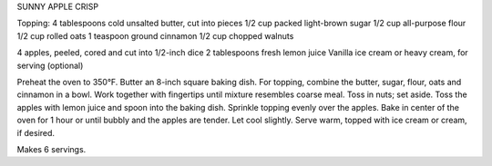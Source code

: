 SUNNY APPLE CRISP

Topping:
4 tablespoons cold unsalted butter, cut into pieces
1/2 cup packed light-brown sugar
1/2 cup all-purpose flour
1/2 cup rolled oats
1 teaspoon ground cinnamon
1/2 cup chopped walnuts

4 apples, peeled, cored and cut into 1/2-inch dice
2 tablespoons fresh lemon juice
Vanilla ice cream or heavy cream, for serving (optional)


Preheat the oven to 350°F. Butter an 8-inch square baking dish.
For topping, combine the butter, sugar, flour, oats and cinnamon in a bowl. Work together with fingertips until mixture resembles coarse meal. Toss in nuts; set aside.
Toss the apples with lemon juice and spoon into the baking dish. Sprinkle topping evenly over the apples. Bake in center of the oven for 1 hour or until bubbly and the apples are tender. Let cool slightly. Serve warm, topped with ice cream or cream, if desired.

Makes 6 servings.
